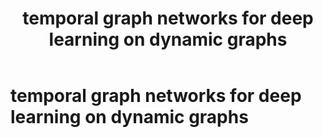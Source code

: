 #+TITLE: temporal graph networks for deep learning on dynamic graphs

* temporal graph networks for deep learning on dynamic graphs
:PROPERTIES:
:NOTER_DOCUMENT: /mnt/c/Users/terng/OneDrive/Documents/Papers/SSL/TEMPORAL GRAPH NETWORKS FOR DEEP LEARNING.pdf
:END:
